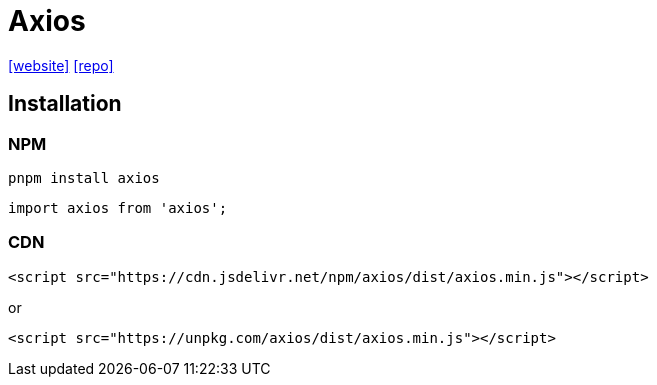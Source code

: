 = Axios
:url-website: https://axios-http.com/
:url-repo: https://github.com/axios/axios

{url-website}[[website\]]
{url-repo}[[repo\]]

== Installation

=== NPM

[source,bash]
----
pnpm install axios
----

[,javascript]
----
import axios from 'axios';
----

=== CDN

[source,html]
----
<script src="https://cdn.jsdelivr.net/npm/axios/dist/axios.min.js"></script>
----

or

[source,html]
----
<script src="https://unpkg.com/axios/dist/axios.min.js"></script>
----

// == Usage
// 
// [source,javascript]
// ----
// import axios from 'axios';
// // const axios = require('axios');
// ----
